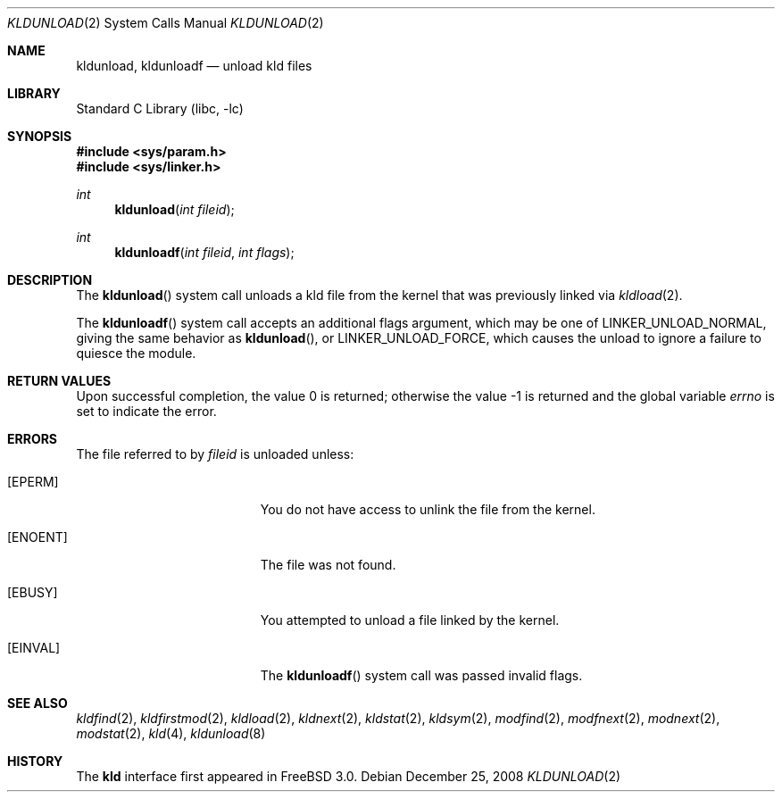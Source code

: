 .\"
.\" Copyright (c) 1999 Chris Costello
.\" All rights reserved.
.\"
.\" Redistribution and use in source and binary forms, with or without
.\" modification, are permitted provided that the following conditions
.\" are met:
.\" 1. Redistributions of source code must retain the above copyright
.\"    notice, this list of conditions and the following disclaimer.
.\" 2. Redistributions in binary form must reproduce the above copyright
.\"    notice, this list of conditions and the following disclaimer in the
.\"    documentation and/or other materials provided with the distribution.
.\"
.\" THIS SOFTWARE IS PROVIDED BY THE AUTHOR AND CONTRIBUTORS ``AS IS'' AND
.\" ANY EXPRESS OR IMPLIED WARRANTIES, INCLUDING, BUT NOT LIMITED TO, THE
.\" IMPLIED WARRANTIES OF MERCHANTABILITY AND FITNESS FOR A PARTICULAR PURPOSE
.\" ARE DISCLAIMED.  IN NO EVENT SHALL THE AUTHOR OR CONTRIBUTORS BE LIABLE
.\" FOR ANY DIRECT, INDIRECT, INCIDENTAL, SPECIAL, EXEMPLARY, OR CONSEQUENTIAL
.\" DAMAGES (INCLUDING, BUT NOT LIMITED TO, PROCUREMENT OF SUBSTITUTE GOODS
.\" OR SERVICES; LOSS OF USE, DATA, OR PROFITS; OR BUSINESS INTERRUPTION)
.\" HOWEVER CAUSED AND ON ANY THEORY OF LIABILITY, WHETHER IN CONTRACT, STRICT
.\" LIABILITY, OR TORT (INCLUDING NEGLIGENCE OR OTHERWISE) ARISING IN ANY WAY
.\" OUT OF THE USE OF THIS SOFTWARE, EVEN IF ADVISED OF THE POSSIBILITY OF
.\" SUCH DAMAGE.
.\"
.\"
.Dd December 25, 2008
.Dt KLDUNLOAD 2
.Os
.Sh NAME
.Nm kldunload , kldunloadf
.Nd unload kld files
.Sh LIBRARY
.Lb libc
.Sh SYNOPSIS
.In sys/param.h
.In sys/linker.h
.Ft int
.Fn kldunload "int fileid"
.Ft int
.Fn kldunloadf "int fileid" "int flags"
.Sh DESCRIPTION
The
.Fn kldunload
system call
unloads a kld file from the kernel that was previously linked via
.Xr kldload 2 .
.Pp
The
.Fn kldunloadf
system call accepts an additional flags argument, which may be one of
.Dv LINKER_UNLOAD_NORMAL ,
giving the same behavior as
.Fn kldunload ,
or
.Dv LINKER_UNLOAD_FORCE ,
which causes the unload to ignore a failure to quiesce the module.
.Sh RETURN VALUES
.Rv -std
.Sh ERRORS
The file referred to by
.Fa fileid
is unloaded unless:
.Bl -tag -width Er
.It Bq Er EPERM
You do not have access to unlink the file from the kernel.
.It Bq Er ENOENT
The file was not found.
.It Bq Er EBUSY
You attempted to unload a file linked by the kernel.
.It Bq Er EINVAL
The
.Fn kldunloadf
system call was passed invalid flags.
.El
.Sh SEE ALSO
.Xr kldfind 2 ,
.Xr kldfirstmod 2 ,
.Xr kldload 2 ,
.Xr kldnext 2 ,
.Xr kldstat 2 ,
.Xr kldsym 2 ,
.Xr modfind 2 ,
.Xr modfnext 2 ,
.Xr modnext 2 ,
.Xr modstat 2 ,
.Xr kld 4 ,
.Xr kldunload 8
.Sh HISTORY
The
.Nm kld
interface first appeared in
.Fx 3.0 .
